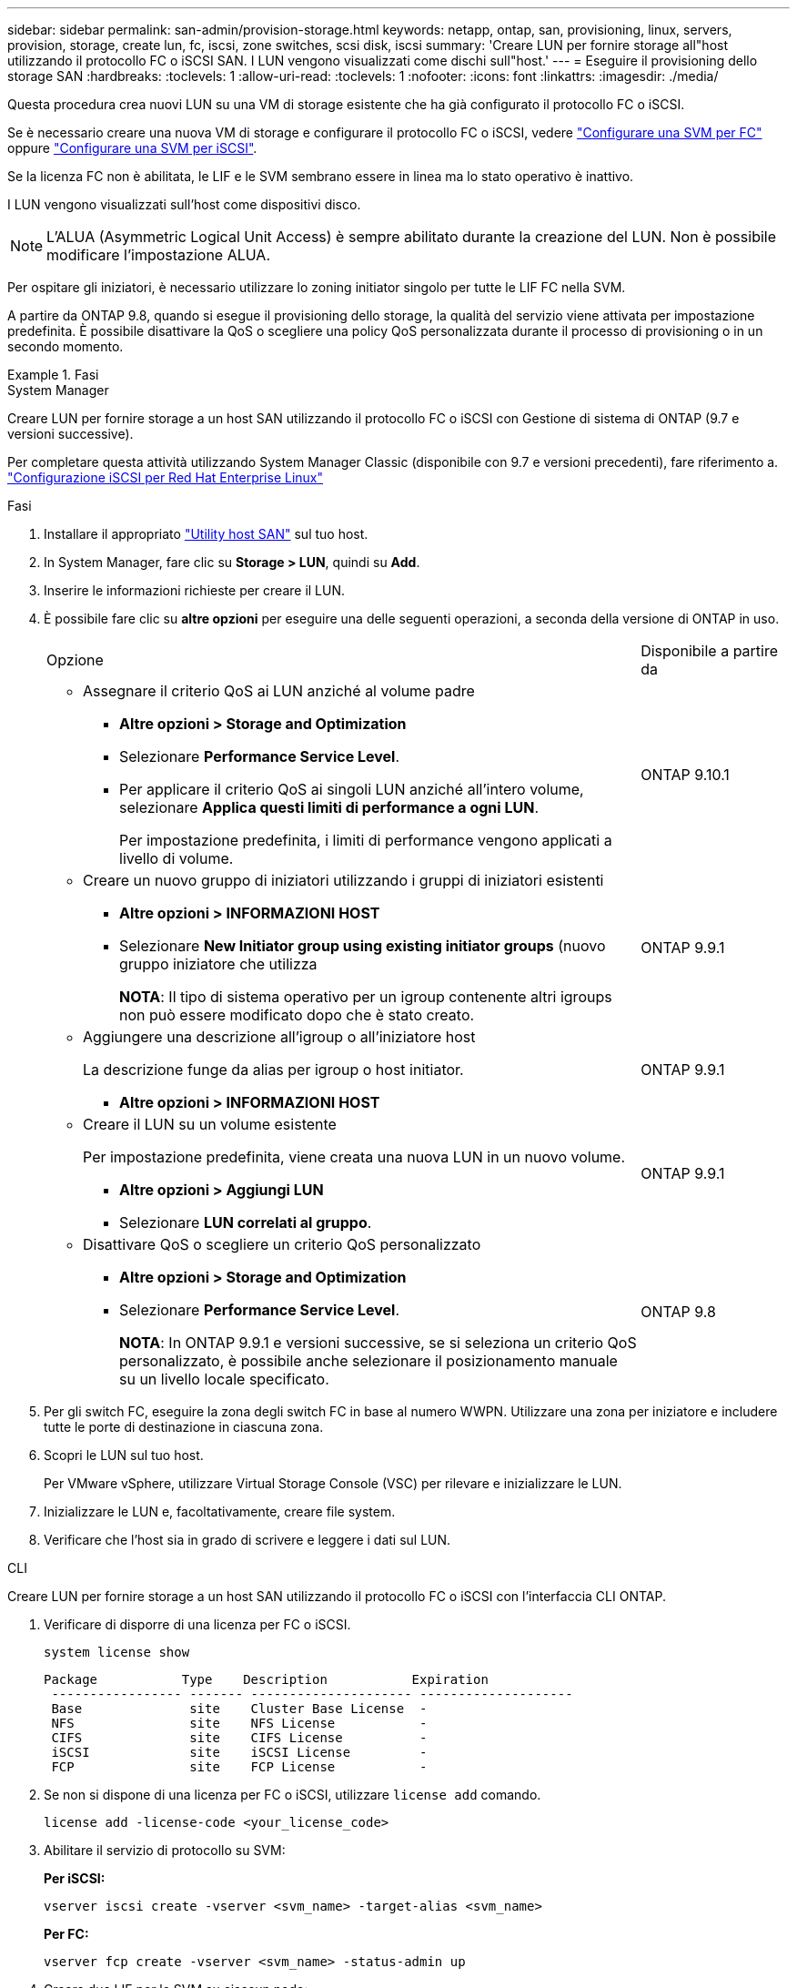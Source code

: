 ---
sidebar: sidebar 
permalink: san-admin/provision-storage.html 
keywords: netapp, ontap, san, provisioning, linux, servers, provision, storage, create lun, fc, iscsi, zone switches, scsi disk, iscsi 
summary: 'Creare LUN per fornire storage all"host utilizzando il protocollo FC o iSCSI SAN. I LUN vengono visualizzati come dischi sull"host.' 
---
= Eseguire il provisioning dello storage SAN
:hardbreaks:
:toclevels: 1
:allow-uri-read: 
:toclevels: 1
:nofooter: 
:icons: font
:linkattrs: 
:imagesdir: ./media/


[role="lead"]
Questa procedura crea nuovi LUN su una VM di storage esistente che ha già configurato il protocollo FC o iSCSI.

Se è necessario creare una nuova VM di storage e configurare il protocollo FC o iSCSI, vedere link:configure-svm-fc-task.html["Configurare una SVM per FC"] oppure link:configure-svm-iscsi-task.html["Configurare una SVM per iSCSI"].

Se la licenza FC non è abilitata, le LIF e le SVM sembrano essere in linea ma lo stato operativo è inattivo.

I LUN vengono visualizzati sull'host come dispositivi disco.


NOTE: L'ALUA (Asymmetric Logical Unit Access) è sempre abilitato durante la creazione del LUN. Non è possibile modificare l'impostazione ALUA.

Per ospitare gli iniziatori, è necessario utilizzare lo zoning initiator singolo per tutte le LIF FC nella SVM.

A partire da ONTAP 9.8, quando si esegue il provisioning dello storage, la qualità del servizio viene attivata per impostazione predefinita. È possibile disattivare la QoS o scegliere una policy QoS personalizzata durante il processo di provisioning o in un secondo momento.

.Fasi
[role="tabbed-block"]
====
.System Manager
--
Creare LUN per fornire storage a un host SAN utilizzando il protocollo FC o iSCSI con Gestione di sistema di ONTAP (9.7 e versioni successive).

Per completare questa attività utilizzando System Manager Classic (disponibile con 9.7 e versioni precedenti), fare riferimento a. https://docs.netapp.com/us-en/ontap-sm-classic/iscsi-config-rhel/index.html["Configurazione iSCSI per Red Hat Enterprise Linux"^]

.Fasi
. Installare il appropriato link:https://docs.netapp.com/us-en/ontap-sanhost/["Utility host SAN"] sul tuo host.
. In System Manager, fare clic su *Storage > LUN*, quindi su *Add*.
. Inserire le informazioni richieste per creare il LUN.
. È possibile fare clic su *altre opzioni* per eseguire una delle seguenti operazioni, a seconda della versione di ONTAP in uso.
+
[cols="80,20"]
|===


| Opzione | Disponibile a partire da 


 a| 
** Assegnare il criterio QoS ai LUN anziché al volume padre
+
*** *Altre opzioni > Storage and Optimization*
*** Selezionare *Performance Service Level*.
*** Per applicare il criterio QoS ai singoli LUN anziché all'intero volume, selezionare *Applica questi limiti di performance a ogni LUN*.
+
Per impostazione predefinita, i limiti di performance vengono applicati a livello di volume.




| ONTAP 9.10.1 


 a| 
** Creare un nuovo gruppo di iniziatori utilizzando i gruppi di iniziatori esistenti
+
*** *Altre opzioni > INFORMAZIONI HOST*
*** Selezionare *New Initiator group using existing initiator groups* (nuovo gruppo iniziatore che utilizza
+
*NOTA*: Il tipo di sistema operativo per un igroup contenente altri igroups non può essere modificato dopo che è stato creato.




| ONTAP 9.9.1 


 a| 
** Aggiungere una descrizione all'igroup o all'iniziatore host
+
La descrizione funge da alias per igroup o host initiator.

+
*** *Altre opzioni > INFORMAZIONI HOST*



| ONTAP 9.9.1 


 a| 
** Creare il LUN su un volume esistente
+
Per impostazione predefinita, viene creata una nuova LUN in un nuovo volume.

+
*** *Altre opzioni > Aggiungi LUN*
*** Selezionare *LUN correlati al gruppo*.



| ONTAP 9.9.1 


 a| 
** Disattivare QoS o scegliere un criterio QoS personalizzato
+
*** *Altre opzioni > Storage and Optimization*
*** Selezionare *Performance Service Level*.
+
*NOTA*: In ONTAP 9.9.1 e versioni successive, se si seleziona un criterio QoS personalizzato, è possibile anche selezionare il posizionamento manuale su un livello locale specificato.




| ONTAP 9.8 
|===


. Per gli switch FC, eseguire la zona degli switch FC in base al numero WWPN. Utilizzare una zona per iniziatore e includere tutte le porte di destinazione in ciascuna zona.
. Scopri le LUN sul tuo host.
+
Per VMware vSphere, utilizzare Virtual Storage Console (VSC) per rilevare e inizializzare le LUN.

. Inizializzare le LUN e, facoltativamente, creare file system.
. Verificare che l'host sia in grado di scrivere e leggere i dati sul LUN.


--
.CLI
--
Creare LUN per fornire storage a un host SAN utilizzando il protocollo FC o iSCSI con l'interfaccia CLI ONTAP.

. Verificare di disporre di una licenza per FC o iSCSI.
+
[source, cli]
----
system license show
----
+
[listing]
----

Package           Type    Description           Expiration
 ----------------- ------- --------------------- --------------------
 Base              site    Cluster Base License  -
 NFS               site    NFS License           -
 CIFS              site    CIFS License          -
 iSCSI             site    iSCSI License         -
 FCP               site    FCP License           -
----
. Se non si dispone di una licenza per FC o iSCSI, utilizzare `license add` comando.
+
[source, cli]
----
license add -license-code <your_license_code>
----
. Abilitare il servizio di protocollo su SVM:
+
*Per iSCSI:*

+
[source, cli]
----
vserver iscsi create -vserver <svm_name> -target-alias <svm_name>
----
+
*Per FC:*

+
[source, cli]
----
vserver fcp create -vserver <svm_name> -status-admin up
----
. Creare due LIF per le SVM su ciascun nodo:
+
[source, cli]
----
network interface create -vserver <svm_name> -lif <lif_name> -role data -data-protocol <iscsi|fc> -home-node <node_name> -home-port <port_name> -address <ip_address> -netmask <netmask>
----
+
NetApp supporta almeno un LIF iSCSI o FC per nodo per ogni SVM che fornisce dati. Tuttavia, per la ridondanza sono necessari due LIFS per nodo.

. Verificare che i file LIF siano stati creati e che il loro stato operativo sia `online`:
+
[source, cli]
----
network interface show -vserver <svm_name> <lif_name>
----
. Crea le tue LUN:
+
[source, cli]
----
lun create -vserver <svm_name> -volume <volume_name> -lun <lun_name> -size <lun_size> -ostype linux -space-reserve <enabled|disabled>
----
+
Il nome del LUN non può superare i 255 caratteri e non può contenere spazi.

+

NOTE: L'opzione NVFAIL viene attivata automaticamente quando viene creata una LUN in un volume.

. Crea i tuoi igroups:
+
[source, cli]
----
igroup create -vserver <svm_name> -igroup <igroup_name> -protocol <fcp|iscsi|mixed> -ostype linux -initiator <initiator_name>
----
. Mappare i LUN a igroups:
+
[source, cli]
----
lun mapping create -vserver <svm__name> -volume <volume_name> -lun <lun_name> -igroup <igroup_name>
----
. Verificare che i LUN siano configurati correttamente:
+
[source, cli]
----
lun show -vserver <svm_name>
----
. Facoltativamente, link:create-port-sets-binding-igroups-task.html["Creare un set di porte e associarlo a un igroup"].
. Seguire i passaggi nella documentazione dell'host per abilitare l'accesso a blocchi su host specifici.
. Utilizzare le utility host per completare la mappatura FC o iSCSI e rilevare le LUN sull'host.


--
====
.Informazioni correlate
* link:index.html["Panoramica sull'amministrazione SAN"]
* https://docs.netapp.com/us-en/ontap-sanhost/index.html["Configurazione host SAN ONTAP"]
* https://docs.netapp.com/us-en/ontap/san-admin/manage-san-initiators-task.html["Visualizzare e gestire i gruppi SAN Initiator in System Manager"]
* http://www.netapp.com/us/media/tr-4017.pdf["Report tecnico di NetApp 4017: Best Practice SAN Fibre Channel"]

